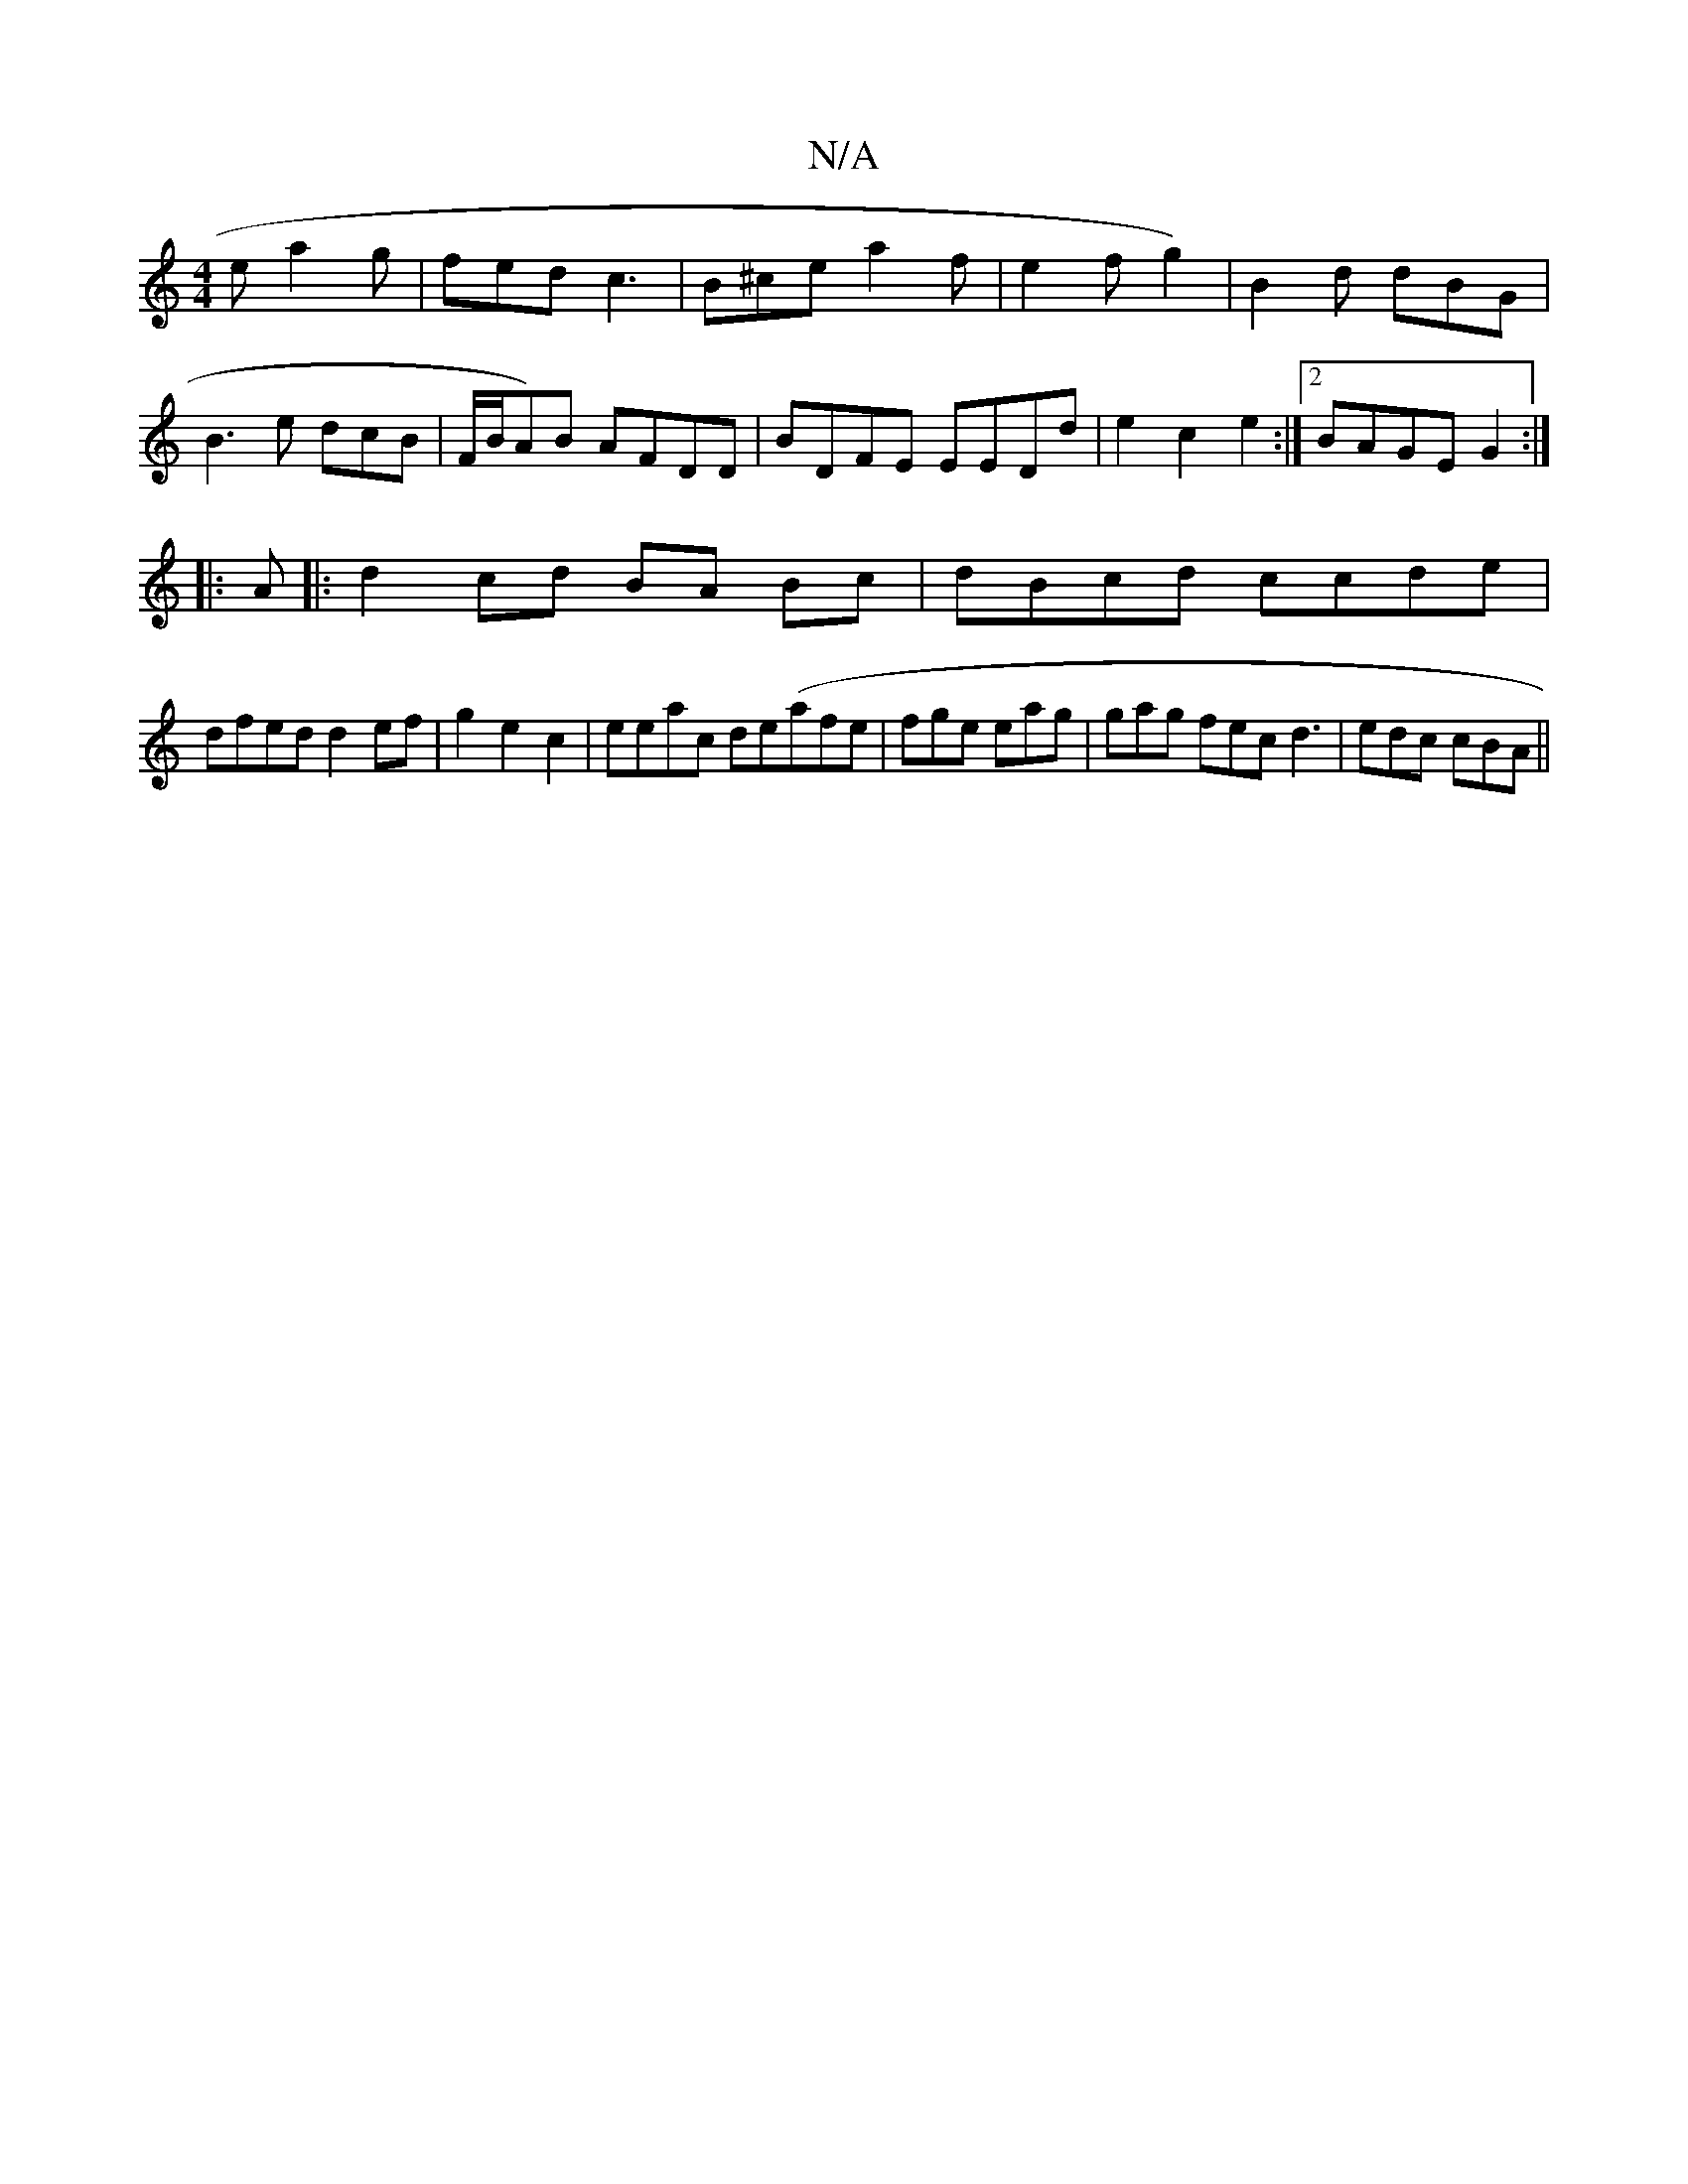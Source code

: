 X:1
T:N/A
M:4/4
R:N/A
K:Cmajor
e a2 g | fed c3 | B^ce a2 f | e2 f g2) | B2d dBG |
B3 e dcB | F/B/A)B AFDD|BDFE EEDd|e2c2 e2:|2 BAGE G2:|
|: A|:d2 cd BA Bc|dBcd ccde|
dfed d2ef|g2 e2c2|eeac de(afe | fge eag | gag fec d3|edc cBA||

E